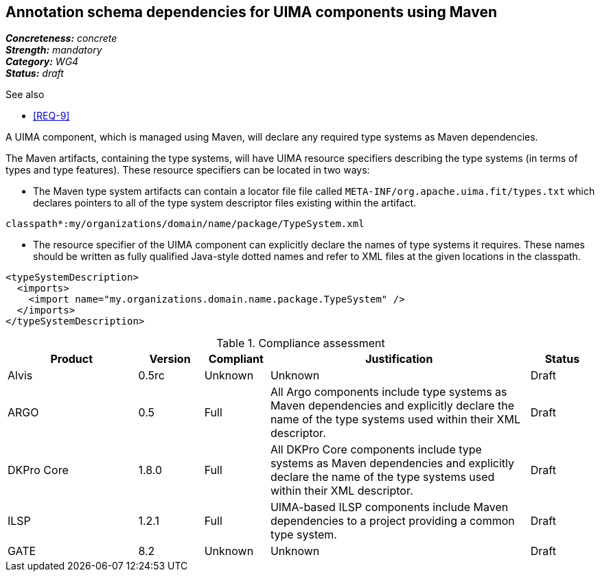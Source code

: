 == Annotation schema dependencies for UIMA components using Maven

[%hardbreaks]
[small]#*_Concreteness:_* __concrete__#
[small]#*_Strength:_*     __mandatory__#
[small]#*_Category:_*     __WG4__#
[small]#*_Status:_*       __draft__#

.See also
* <<REQ-9>>

A UIMA component, which is managed using Maven, will declare any required type systems as Maven dependencies.  

The Maven artifacts, containing the type systems, will have UIMA resource specifiers describing the type systems (in terms of types and type features).  These resource specifiers can be located in two ways:

* The Maven type system artifacts can contain a locator file file called `META-INF/org.apache.uima.fit/types.txt` which declares pointers to all of the type system descriptor files existing within the artifact.
----
classpath*:my/organizations/domain/name/package/TypeSystem.xml
----
* The resource specifier of the UIMA component can explicitly declare the names of type systems it requires.  These names should be written as fully qualified Java-style dotted names and refer to XML files at the given locations in the classpath. 
----
<typeSystemDescription>
  <imports>
    <import name="my.organizations.domain.name.package.TypeSystem" />
  </imports>
</typeSystemDescription>
----

.Compliance assessment
[cols="2,1,1,4,1"]
|====
|Product|Version|Compliant|Justification|Status

| Alvis
| 0.5rc
| Unknown
| Unknown
| Draft

| ARGO
| 0.5
| Full
| All Argo components include type systems as Maven dependencies and explicitly declare the name of the type systems used within their XML descriptor. 
| Draft

| DKPro Core
| 1.8.0
| Full
| All DKPro Core components include type systems as Maven dependencies and explicitly declare the name of the type systems used within their XML descriptor. 
| Draft

| ILSP
| 1.2.1
| Full
| UIMA-based ILSP components include Maven dependencies to a project providing a common type system.
| Draft

| GATE
| 8.2
| Unknown
| Unknown
| Draft
|====
